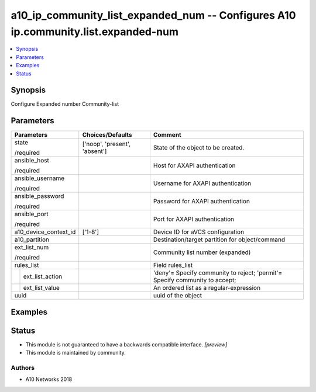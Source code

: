 .. _a10_ip_community_list_expanded_num_module:


a10_ip_community_list_expanded_num -- Configures A10 ip.community.list.expanded-num
===================================================================================

.. contents::
   :local:
   :depth: 1


Synopsis
--------

Configure Expanded number Community-list






Parameters
----------

+-----------------------+-------------------------------+-----------------------------------------------------------------------------+
| Parameters            | Choices/Defaults              | Comment                                                                     |
|                       |                               |                                                                             |
|                       |                               |                                                                             |
+=======================+===============================+=============================================================================+
| state                 | ['noop', 'present', 'absent'] | State of the object to be created.                                          |
|                       |                               |                                                                             |
| /required             |                               |                                                                             |
+-----------------------+-------------------------------+-----------------------------------------------------------------------------+
| ansible_host          |                               | Host for AXAPI authentication                                               |
|                       |                               |                                                                             |
| /required             |                               |                                                                             |
+-----------------------+-------------------------------+-----------------------------------------------------------------------------+
| ansible_username      |                               | Username for AXAPI authentication                                           |
|                       |                               |                                                                             |
| /required             |                               |                                                                             |
+-----------------------+-------------------------------+-----------------------------------------------------------------------------+
| ansible_password      |                               | Password for AXAPI authentication                                           |
|                       |                               |                                                                             |
| /required             |                               |                                                                             |
+-----------------------+-------------------------------+-----------------------------------------------------------------------------+
| ansible_port          |                               | Port for AXAPI authentication                                               |
|                       |                               |                                                                             |
| /required             |                               |                                                                             |
+-----------------------+-------------------------------+-----------------------------------------------------------------------------+
| a10_device_context_id | ['1-8']                       | Device ID for aVCS configuration                                            |
|                       |                               |                                                                             |
|                       |                               |                                                                             |
+-----------------------+-------------------------------+-----------------------------------------------------------------------------+
| a10_partition         |                               | Destination/target partition for object/command                             |
|                       |                               |                                                                             |
|                       |                               |                                                                             |
+-----------------------+-------------------------------+-----------------------------------------------------------------------------+
| ext_list_num          |                               | Community list number (expanded)                                            |
|                       |                               |                                                                             |
| /required             |                               |                                                                             |
+-----------------------+-------------------------------+-----------------------------------------------------------------------------+
| rules_list            |                               | Field rules_list                                                            |
|                       |                               |                                                                             |
|                       |                               |                                                                             |
+---+-------------------+-------------------------------+-----------------------------------------------------------------------------+
|   | ext_list_action   |                               | 'deny'= Specify community to reject; 'permit'= Specify community to accept; |
|   |                   |                               |                                                                             |
|   |                   |                               |                                                                             |
+---+-------------------+-------------------------------+-----------------------------------------------------------------------------+
|   | ext_list_value    |                               | An ordered list as a regular-expression                                     |
|   |                   |                               |                                                                             |
|   |                   |                               |                                                                             |
+---+-------------------+-------------------------------+-----------------------------------------------------------------------------+
| uuid                  |                               | uuid of the object                                                          |
|                       |                               |                                                                             |
|                       |                               |                                                                             |
+-----------------------+-------------------------------+-----------------------------------------------------------------------------+







Examples
--------

.. code-block:: yaml+jinja

    





Status
------




- This module is not guaranteed to have a backwards compatible interface. *[preview]*


- This module is maintained by community.



Authors
~~~~~~~

- A10 Networks 2018

